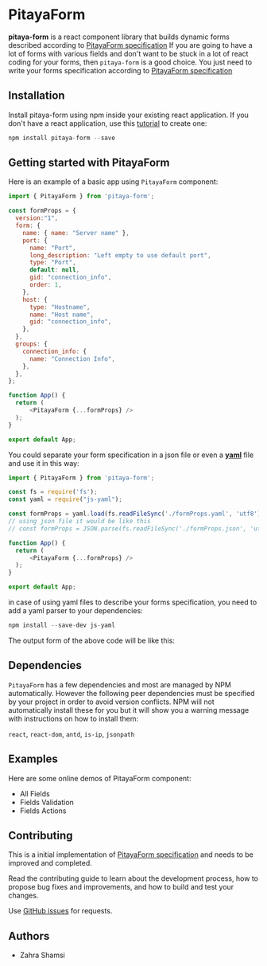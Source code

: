 * PitayaForm

*pitaya-form* is a react component library that builds dynamic forms described according to [[https://github.com/admirito/pitaya-form/][PitayaForm specification]]
If you are going to have a lot of forms with various fields and don't want to be stuck in a lot of react coding for your forms, then =pitaya-form= is a good choice. You just need to write your forms specification according to [[https://github.com/admirito/pitaya-form/][PitayaForm specification]]

** Installation

Install pitaya-form using npm inside your existing react application. If you don't have a react application, use this [[https://reactjs.org/docs/create-a-new-react-app.html][tutorial]] to create one:

#+begin_src js
npm install pitaya-form --save
#+end_src

** Getting started with PitayaForm

Here is an example of a basic app using =PitayaForm= component:

#+begin_src js
import { PitayaForm } from 'pitaya-form';

const formProps = {
  version:"1",
  form: {
    name: { name: "Server name" },
    port: {
      name: "Port",
      long_description: "Left empty to use default port",
      type: "Port",
      default: null,
      gid: "connection_info",
      order: 1,
    },
    host: {
      type: "Hostname",
      name: "Host name",
      gid: "connection_info",
    },
  },
  groups: {
    connection_info: {
      name: "Connection Info",
    },
  },
};

function App() {
  return (
      <PitayaForm {...formProps} />
  );
}

export default App;
#+end_src

You could separate your form specification in a json file or even a *[[https://yaml.org/][yaml]]* file and use it in this way:

#+begin_src js
import { PitayaForm } from 'pitaya-form';

const fs = require('fs');
const yaml = require("js-yaml");

const formProps = yaml.load(fs.readFileSync('./formProps.yaml', 'utf8'));
// using json file it would be like this
// const formProps = JSON.parse(fs.readFileSync('./formProps.json', 'utf8'));

function App() {
  return (
      <PitayaForm {...formProps} />
  );
}

export default App;

#+end_src

in case of using yaml files to describe your forms specification, you need to add a yaml parser to your dependencies:

#+begin_src js
npm install --save-dev js-yaml 
#+end_src

The output form of the above code will be like this:

[[./readme-example.png]]

** Dependencies

=PitayaForm= has a few dependencies and most are managed by NPM automatically. However the following peer dependencies must be specified by your project in order to avoid version conflicts. NPM will not automatically install these for you but it will show you a warning message with instructions on how to install them:

 =react=, =react-dom=, =antd=, =is-ip=, =jsonpath=

** Examples

Here are some online demos of PitayaForm component:

- All Fields
- Fields Validation
- Fields Actions

** Contributing

This is a initial implementation of [[https://github.com/admirito/pitaya-form/][PitayaForm specification]] and needs to be improved and completed.

Read the contributing guide to learn about the development process, how to propose bug fixes and improvements, and how to build and test your changes.

Use [[https://github.com/zsh8/pitaya-form/issues][GitHub issues]] for requests.
    
** Authors

- Zahra Shamsi
